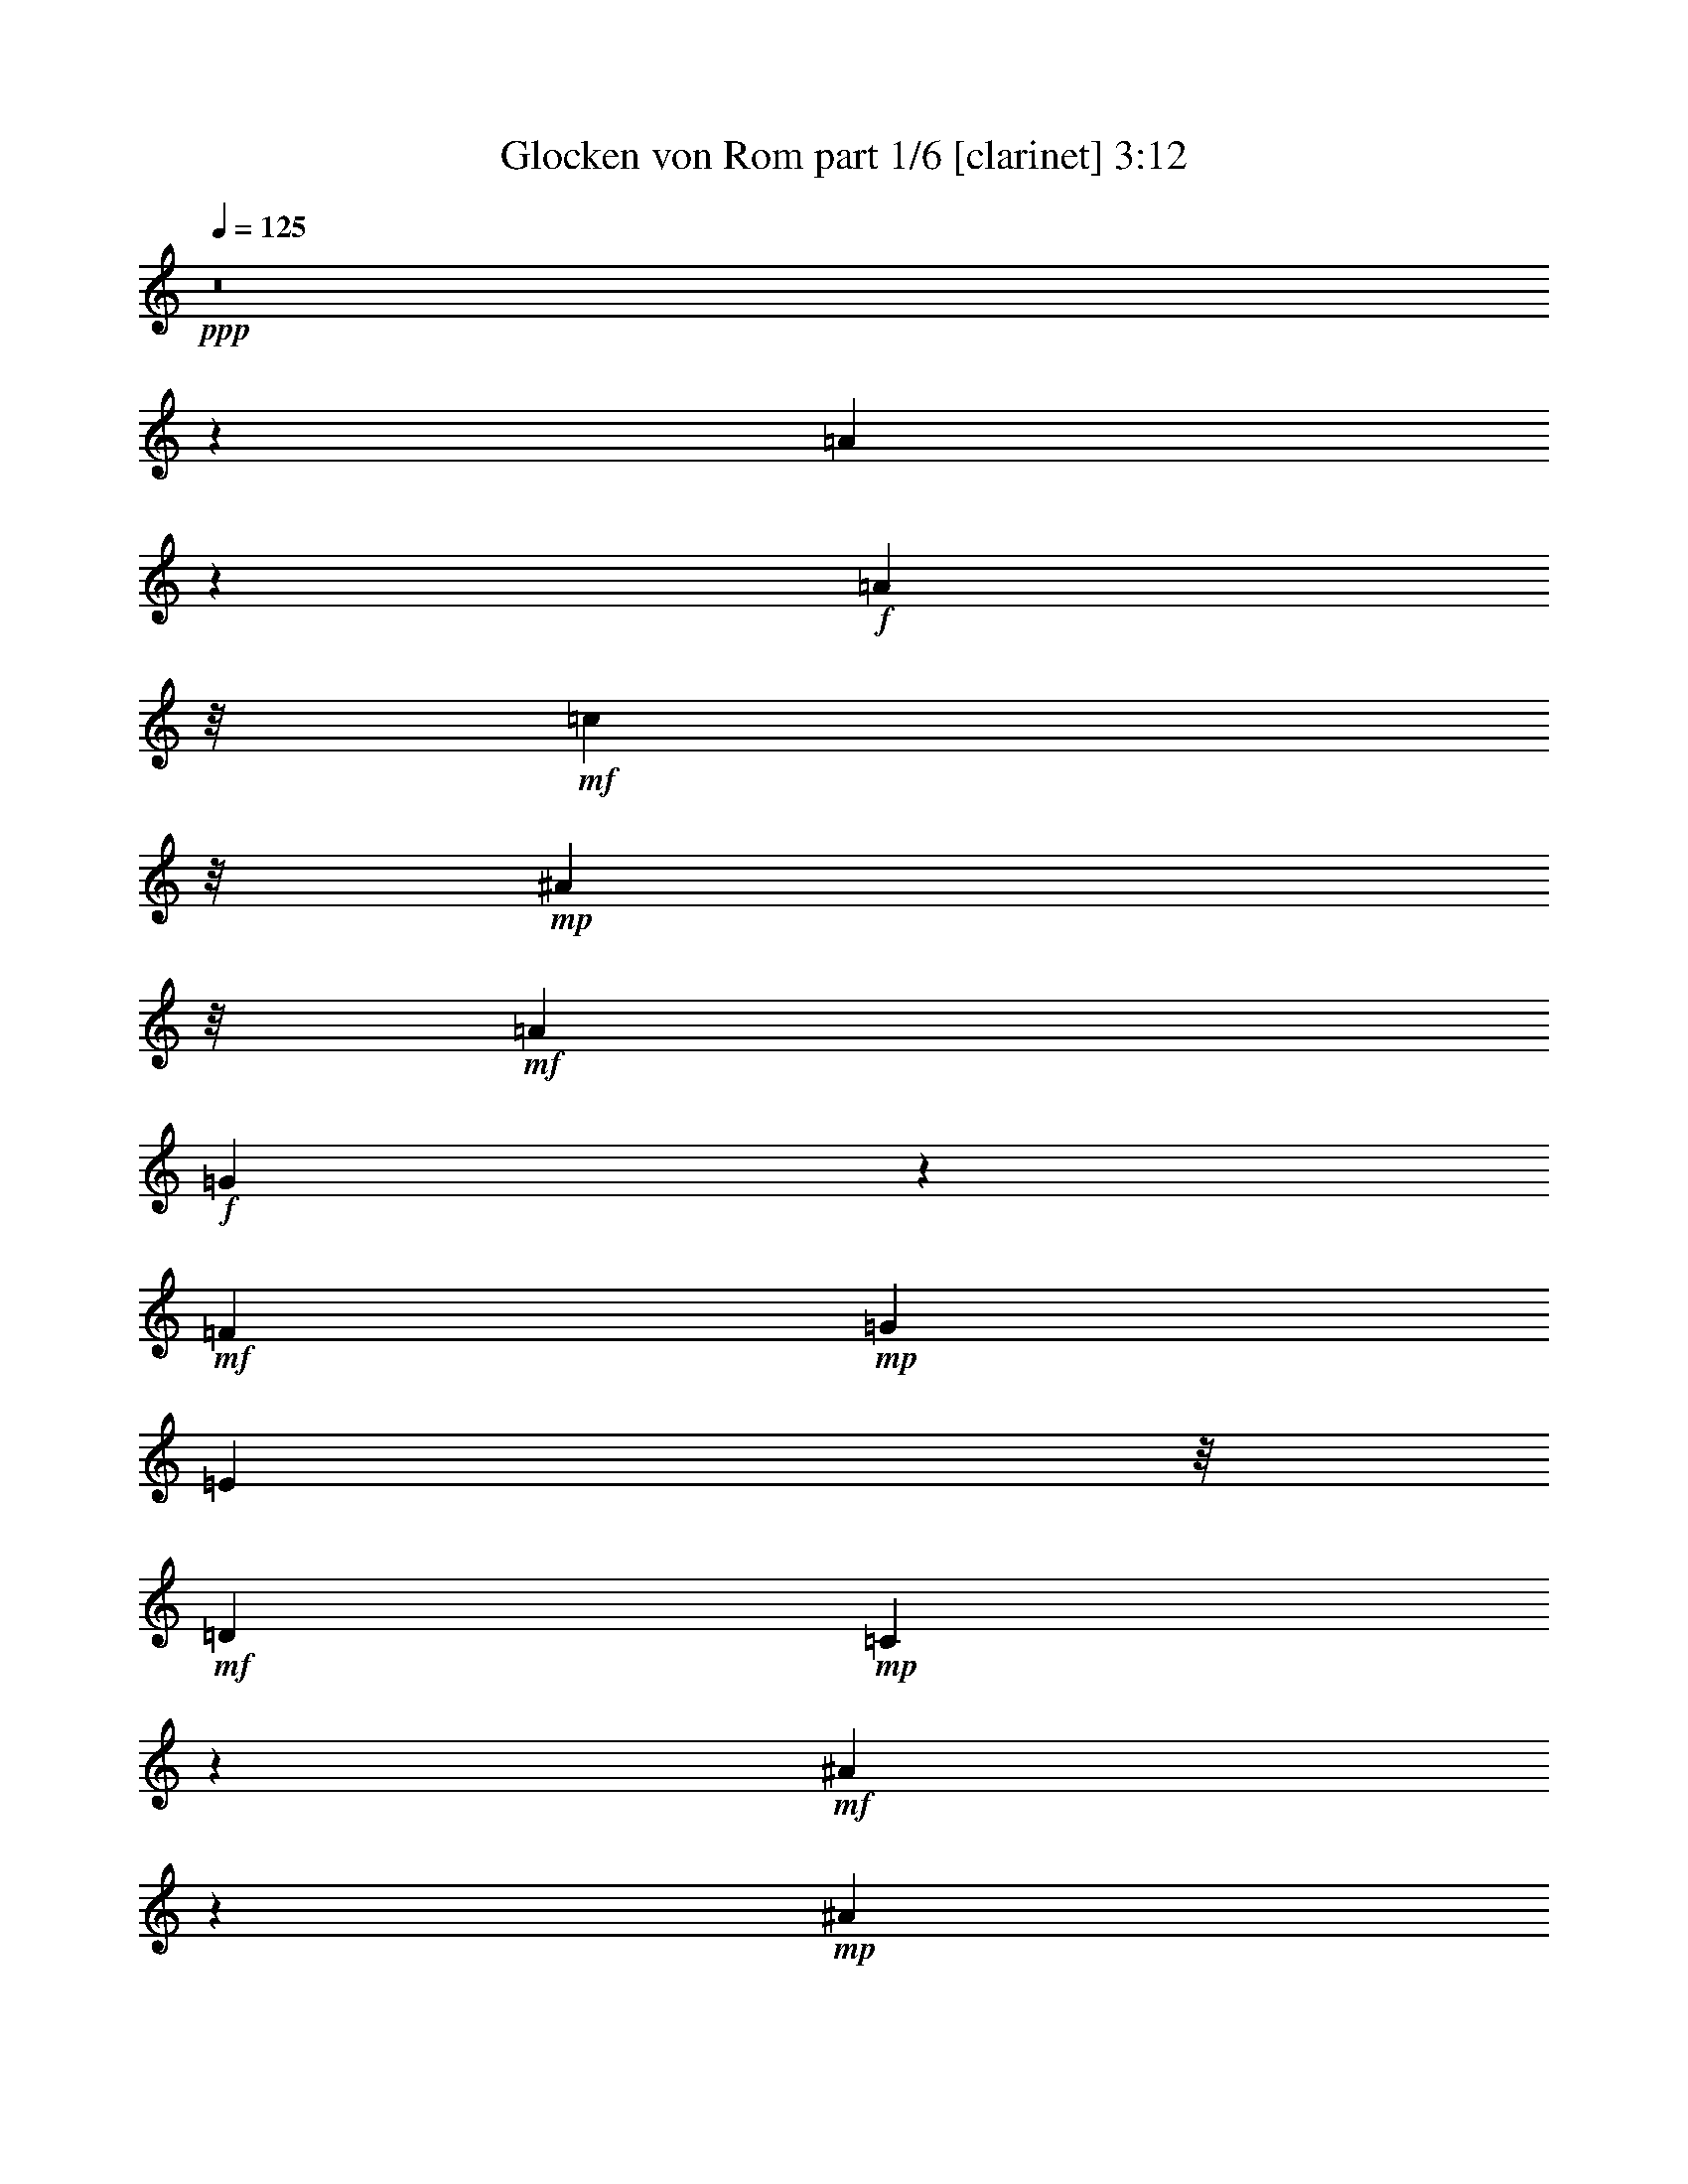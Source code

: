 % Produced with Bruzo's Transcoding Environment
% Transcribed by  Himbeertoni

X:1
T:  Glocken von Rom part 1/6 [clarinet] 3:12
Z: Transcribed with BruTE 64
L: 1/4
Q: 125
K: C
Z: Transcribed with BruTE 64
L: 1/4
Q: 125
K: C
+ppp+
z8
z151015/23904
[=A20795/23904]
z395/1328
+f+
[=A8057/7968]
z/8
+mf+
[=c10649/11952]
z/8
+mp+
[^A25055/23904]
z/8
+mf+
[=A8597/7968]
+f+
[=G7855/7968]
z361/2656
+mf+
[=F8915/7968]
+mp+
[=G65461/23904]
[=E3427/7968]
z/8
+mf+
[=D13441/11952]
+mp+
[=C1633/996]
z5165/1328
+mf+
[^A91/166]
z5909/23904
+mp+
[^A3055/23904]
z3103/23904
+mf+
[^A29755/23904]
+f+
[=c7873/7968]
z/8
+mf+
[=d16729/23904]
z855/2656
+mp+
[=d805/2656]
z479/1992
+f+
[=d12503/7968]
z/8
[=e12631/11952]
z/8
[=f61301/23904-]
[=c/8-=f/8]
+ppp+
[=c12395/23904]
+mf+
[^A26401/23904]
[=A13549/11952]
z2943/664
[=A1169/1328]
z313/1328
+mp+
[=A12281/11952]
+mf+
[=c28043/23904]
+mp+
[^A6379/5976]
[=A25055/23904]
z/8
[=G4333/3984]
+p+
[=F1459/1328]
+mf+
[=G21437/7968-]
+mp+
[=E/8-=G/8]
+ppp+
[=E1339/2656]
+mf+
[=D4061/3984-]
[=C/8-=D/8]
+ppp+
[=C3955/1992]
z83335/23904
+mf+
[^A6305/23904]
z2413/7968
+mp+
[^A2069/7968]
z623/1992
+mf+
[^A6755/5976]
[=c22115/23904]
z/8
+mp+
[=d18089/23904]
z1023/2656
[=d803/2656]
z41/166
+mf+
[=d12365/7968]
z/8
[=e12085/11952]
z/8
+f+
[=f32047/11952]
+mf+
[=c6979/11952]
+mp+
[^A25309/23904]
+mf+
[=A7043/5976]
z5375/11952
[=C89/144]
[=c5273/11952-]
+mp+
[^A/8-=c/8]
+ppp+
[^A3293/7968]
z/8
+mf+
[=A2155/1992]
[=G26795/23904]
z59657/11952
[=C5209/11952]
z/8
+mp+
[^A5411/11952-]
[=A/8-^A/8]
+ppp+
[=A3047/5976]
+mf+
[=G1459/1494]
z/8
[=F4703/2988]
[=G14843/23904]
+mp+
[=A32897/23904]
z20363/7968
[=C4561/7968]
+f+
[=c5135/11952-]
+mp+
[^A/8-=c/8]
+ppp+
[^A12257/23904]
+mf+
[=A6379/5976]
+mp+
[=G28079/23904]
z118099/23904
+mf+
[=C4423/7968]
+mp+
[^A11971/23904]
+p+
[=A13751/23904]
+mp+
[=G2941/2656]
+mf+
[=F34565/23904]
z8
z13207/23904
[=A18167/23904]
z3881/11952
[=A13441/11952]
+f+
[=c28457/23904]
+mf+
[^A11873/11952-]
[=A/8-^A/8]
+ppp+
[=A1399/1328]
+mf+
[=G17/16-]
[=F1127/7968-=G1127/7968]
+ppp+
[=F7873/7968]
+mf+
[=G10979/3984]
[=E14705/23904]
[=D25447/23904]
+mp+
[=C15425/7968]
z85267/23904
[^A13337/23904]
z/4
+p+
[^A/8]
z4375/23904
+mf+
[^A24101/23904]
z/8
+f+
[=c3925/3984]
z/8
+mf+
[=d379/498]
z3593/11952
+mp+
[=d1565/5976]
z7285/23904
+f+
[=d37853/23904]
z/8
+mf+
[=e2609/2656]
z/8
+f+
[=f15259/5976]
z/8
+mf+
[=c14981/23904]
+mp+
[^A6379/5976]
+mf+
[=A7117/2988]
z37337/11952
[=A937/2988]
z2921/11952
+p+
[=A3055/11952]
z6343/23904
+mf+
[=A3093/2656]
[=c23963/23904]
z/8
+mp+
[^A4469/3984]
[=A4469/7968]
+mf+
[=G6715/3984]
[=F2715/2656-]
[=F/8=G/8-]
+ppp+
[=G7115/2656]
+mp+
[=E4063/7968-]
+mf+
[=D/8-=E/8]
+ppp+
[=D8279/7968]
+mf+
[=C167/83]
z27953/7968
[^A6907/7968]
z479/1992
[^A12689/11952]
[=c2655/2656]
z/8
[=d16691/23904]
z4481/11952
+mp+
[=d467/1494]
z5797/23904
+f+
[=d4137/2656]
z/8
+mp+
[=e9/8-]
+mf+
[=e1765/11952=f1765/11952-]
+ppp+
[=f15601/5976]
+mf+
[=c13751/23904]
[^A5477/5976]
z/8
[=A31669/23904]
z8827/23904
+mp+
[=C1771/3984]
z/8
+f+
[=c4423/7968]
+mp+
[^A1693/2988]
+mf+
[=A11195/11952]
z/8
[=G4117/2988]
z28345/5976
[=C575/1328]
z/8
+mp+
[^A1123/1992]
+p+
[=A741/1328]
+mf+
[=G26951/23904]
+f+
[=A63343/7968-]
+ppp+
[=A/8]
z20879/11952
+mp+
[=G/8-]
+mf+
[=B,1531/11952-=G1531/11952]
+ppp+
[=B,/8]
z1639/11952
+mf+
[=G/8-]
[=B,2843/11952=G2843/11952]
z89/288
+f+
[=B,7919/7968=G7919/7968]
z/8
+mp+
[=A,7555/7968-^F7555/7968]
+ppp+
[=A,/8]
+mf+
[=G,13/16=E13/16-]
+ppp+
[=E4457/23904]
z205/1494
+mf+
[=E2095/11952=c2095/11952-]
+ppp+
[=c/8]
z233/1328
+mp+
[=E/8-]
+mf+
[=E265/1328=c265/1328]
z869/2656
+ff+
[=E23275/23904=c23275/23904]
+mf+
[=D/8-]
[=D1173/2656=B1173/2656]
z/8
[=C24083/23904=A24083/23904-]
+ppp+
[=A/8]
z1705/3984
+mp+
[=C/8-]
+mf+
[=C517/1992=A517/1992]
z2083/7968
+mp+
[=C1901/7968=A1901/7968]
z2545/7968
+f+
[=C3427/7968=A3427/7968-]
+ppp+
[=A/8]
+f+
[=D187/498=B187/498-]
+ppp+
[=B773/3984]
+f+
[=E15/16=c15/16-]
+mf+
[=c367/1992=D367/1992-]
[=D38695/23904-=B38695/23904]
+ppp+
[=D9035/23904]
z7/2
+mf+
[=B,/8=G/8-]
+ppp+
[=G/8]
z1553/7968
+mp+
[=B,/8-]
+f+
[=B,1435/7968=G1435/7968]
z3103/7968
+mf+
[=B,5563/5976-=G5563/5976]
+mp+
[=B,3/16^F3/16-]
+mf+
[=A,2443/2656-^F2443/2656]
+ppp+
[=A,/8]
+mf+
[=G,3835/3984=E3835/3984]
z/8
[=E2059/11952=c2059/11952-]
+ppp+
[=c/8]
z779/2988
+mf+
[=E2113/11952=c2113/11952-]
+ppp+
[=c/8]
z1531/5976
+mf+
[=E1951/1992=c1951/1992-]
+ppp+
[=c/8]
+mf+
[=D2655/2656=B2655/2656]
z/8
[=C5593/7968-=A5593/7968]
+ppp+
[=C749/5976]
z207/664
+mf+
[=C333/1328=A333/1328]
z2425/7968
[=C1559/7968=A1559/7968]
z485/1328
[=C10477/23904=A10477/23904-]
[=B,/8-=G/8-=A/8]
+ppp+
[=B,4669/11952=G4669/11952]
z/8
+mf+
[=A,1^F1-]
+f+
[^F497/2656=B,497/2656-=G497/2656-]
+ppp+
[=B,15/8=G15/8-]
[=G361/1992]
z26425/7968
+f+
[=C1961/7968^G1961/7968-]
+ppp+
[^G/8]
z1397/7968
+mf+
[=C/8-]
+mp+
[=C1591/7968^G1591/7968]
z941/3984
+mf+
[=C/8-]
[=C25585/23904^G25585/23904]
[^A,21059/23904-=G21059/23904]
[^A,2803/11952=F2803/11952-]
[^G,13/16=F13/16-]
+ppp+
[=F3725/23904]
+mf+
[^c/8-]
[=F4115/23904^c4115/23904]
z745/2988
[^c/8-]
[=F4355/23904-^c4355/23904]
+ppp+
[=F3131/23904]
z707/2988
+mf+
[=F704/747-^c704/747]
+ff+
[=F3/16=c3/16-]
+mf+
[^D22745/23904=c22745/23904-]
[=c2143/11952^C2143/11952-]
[^C1833/2656^A1833/2656-]
+ppp+
[^A/8]
z/4
+mf+
[^C/8^A/8-]
+ppp+
[^A/8]
z1259/3984
+mf+
[^C733/3984^A733/3984]
z1001/2656
+f+
[^C851/1992^A851/1992-]
+ppp+
[^A/8]
+f+
[^D1771/3984=c1771/3984]
z/8
+mf+
[=F8053/7968^c8053/7968]
+f+
[=c/8-]
+mf+
[^D17/16=c17/16-]
+ppp+
[=c2453/3984]
z30341/7968
+mf+
[=C1531/7968^G1531/7968]
z385/1494
[^G/8-]
[=C2149/11952^G2149/11952]
z737/1992
[=C15/16^G15/16-]
+f+
[^G267/1328=G267/1328-]
+mf+
[^A,1233/1328=G1233/1328]
z/8
[^G,3239/3984=F3239/3984-]
+ppp+
[=F/8]
z3163/23904
+mf+
[=F5801/23904^c5801/23904]
z4745/23904
[^c/8-]
+mp+
[=F7207/23904^c7207/23904]
z719/3984
+mf+
[=F/8-]
+f+
[=F11465/11952^c11465/11952]
+ff+
[=c/8-]
+mf+
[^D7421/7968=c7421/7968-]
[=c4217/23904^C4217/23904-]
+mp+
[^C2749/3984^A2749/3984]
z1291/3984
+mf+
[^C475/1992^A475/1992-]
+ppp+
[^A/8]
z47/249
+mf+
[^C/8-]
+f+
[^C371/1992^A371/1992]
z937/3984
+mf+
[^C/8-]
[^C5/16^A5/16-]
+mp+
[^A1585/5976=C1585/5976-^G1585/5976-]
+ppp+
[=C5/16^G5/16-]
[^G4649/23904]
+mf+
[^A,20425/23904=G20425/23904]
z/8
[=C/8-]
+f+
[=C3/2=F3/2-]
+ppp+
[=F4571/23904]
+f+
[=F689/2656=c689/2656]
z8711/23904
[=F8-=c8-]
+ppp+
[=F13/4=c13/4-]
[=c12205/23904]
z37925/7968
+pp+
[=A5899/7968]
z2947/7968
+mp+
[=A8009/7968]
z3131/23904
+mf+
[=c22267/23904]
z361/2656
+mp+
[^A2609/2656]
z/8
+p+
[=A741/1328]
+mf+
[=G6533/3984]
+mp+
[=F1123/996]
+mf+
[=G43/16-]
+p+
[=E/8-=G/8]
+ppp+
[=E539/996]
+mp+
[=D533/498]
+mf+
[=C3247/1328]
z24503/7968
[^A6373/7968]
z26/83
[^A4289/3984-]
[^A/8=c/8-]
+ppp+
[=c7237/7968]
z/8
+mf+
[=d5593/7968]
z3857/11952
+mp+
[=d3613/11952]
z6043/23904
+f+
[=d41657/23904]
+mf+
[=e27227/23904]
+mp+
[=f64163/23904]
+f+
[=c3659/5976]
+mp+
[^A8551/7968]
+mf+
[=A5135/2656]
z21349/5976
+mp+
[=A1651/2988]
z645/2656
[=A351/2656]
z3137/23904
+mf+
[=A26813/23904]
[=c12631/11952]
z/8
+mp+
[^A22183/23904]
z/8
[=A2981/5976]
z/8
[=G6217/3984]
z/8
+mf+
[=F8191/7968-]
+mp+
[=F/8=G/8-]
+ppp+
[=G60829/23904-]
+mp+
[=E/8-=G/8]
+ppp+
[=E1771/3984-]
+mf+
[=D/8-=E/8]
+ppp+
[=D26549/23904]
+p+
[=C4009/1992]
z13963/3984
+mp+
[^A1609/1992]
z1297/3984
+mf+
[^A8777/7968]
+f+
[=c22597/23904]
z/8
+mf+
[=d1031/1494]
z3895/7968
[=d2081/7968]
z2047/7968
[=d11399/7968]
z3151/23904
[=e5905/5976]
z/8
+f+
[=f2144/747]
+mf+
[=c3455/5976]
[^A25033/23904]
[=A10247/3984]
z5221/1494
+mp+
[=C10763/23904]
z/8
+f+
[=c12925/23904]
+mp+
[^A1055/1992]
+f+
[=A25319/23904-]
+mf+
[=G/8-=A/8]
+ppp+
[=G13849/7968]
z17155/3984
+mf+
[=C4561/7968]
[^A4331/7968]
+mp+
[=A299/664]
z/8
[=G8099/7968-]
+mf+
[=F/8-=G/8]
+ppp+
[=F45707/7968]
z8
z8
z8
z15/16

X:2
T:  Glocken von Rom part 2/6 [pibgorn] 3:12
Z: Transcribed with BruTE 64
L: 1/4
Q: 125
K: C
Z: Transcribed with BruTE 64
L: 1/4
Q: 125
K: C
+ppp+
z735/166
+f+
[=F,297/664=A,297/664]
z158/249
+p+
[=F,709/3984=A,709/3984]
z757/1992
[=F,727/3984=A,727/3984]
z187/498
[=F,995/1992=A,995/1992]
z307/498
+pp+
[=F,781/3984=A,781/3984]
z721/1992
[=F,275/1992=A,275/1992]
z3097/7968
+p+
[=F,3875/7968=A,3875/7968]
z5017/7968
[=F,1457/7968=A,1457/7968]
z2989/7968
+pp+
[=F,1493/7968=A,1493/7968]
z2953/7968
+p+
[=F,4517/7968=A,4517/7968]
z4375/7968
[=F,1601/7968=A,1601/7968]
z649/1992
+pp+
[=F,347/1992=A,347/1992]
z1529/3984
+p+
[=F,427/996-=A,427/996]
+ppp+
[=F,/8]
z140/249
+pp+
[=F,499/3984=A,499/3984]
z431/996
+p+
[=F,517/3984=A,517/3984]
z853/1992
[=F,1139/1992=A,1139/1992]
z4087/7968
+pp+
[=F,1391/7968=A,1391/7968]
z3055/7968
[=F,1427/7968=A,1427/7968]
z3019/7968
+mp+
[=F,4451/7968=A,4451/7968]
z4441/7968
+p+
[=F,1037/7968=A,1037/7968]
z3409/7968
[=F,1073/7968=A,1073/7968]
z3373/7968
+mp+
[=F,4097/7968=A,4097/7968]
z1523/2656
+p+
[=F,469/2656=A,469/2656]
z377/996
[=F,733/3984=A,733/3984]
z1001/2656
[=E,1655/2656=G,1655/2656]
z122/249
[=E,787/3984=G,787/3984]
z359/996
+pp+
[=E,139/996=G,139/996]
z3085/7968
+p+
[=E,4883/7968=G,4883/7968]
z4009/7968
+pp+
[=E,1469/7968=G,1469/7968]
z2977/7968
[=E,1505/7968=G,1505/7968]
z2941/7968
+p+
[=E,4529/7968=G,4529/7968]
z3367/7968
+pp+
[=G,/8-]
+ppp+
[=E,1115/7968=G,1115/7968]
z1541/3984
+pp+
[=E,175/996=G,175/996]
z1523/3984
+p+
[=E,967/3984=G,967/3984]
z157/498
+pp+
[=F,46/249=A,46/249]
z1487/3984
+p+
[=G,1373/1992-^A,1373/1992]
+ppp+
[=G,/8]
z601/1992
+pp+
[=F,1391/1992^A,1391/1992]
z3079/7968
[=F,1403/7968^A,1403/7968]
z3043/7968
+ppp+
[=F,1439/7968^A,1439/7968]
z3007/7968
+pp+
[=F,3965/7968-^A,3965/7968]
+ppp+
[=F,/8]
z3931/7968
+pp+
[=F,1547/7968^A,1547/7968]
z2899/7968
+ppp+
[=F,1583/7968^A,1583/7968]
z529/1992
+pp+
[^A,/8-]
[=F,607/996^A,607/996]
z1769/3984
[=F,721/3984^A,721/3984]
z751/1992
[=F,739/3984^A,739/3984]
z371/996
[=F,2749/3984^A,2749/3984-]
+ppp+
[^A,/8]
z1199/3984
+p+
[=E,883/996=G,883/996-]
+ppp+
[=G,1579/7968]
[=F,3899/7968=A,3899/7968]
z4993/7968
+pp+
[=F,1481/7968=A,1481/7968]
z1471/3984
+ppp+
[=F,1019/3984=A,1019/3984]
z2431/7968
+pp+
[=F,2549/7968-=A,2549/7968]
+ppp+
[=F,/8]
z5075/7968
+p+
[=F,1399/7968=A,1399/7968]
z1535/3984
+pp+
[=F,353/1992=A,353/1992]
z1517/3984
[=F,215/498-=A,215/498]
+ppp+
[=F,/8]
z557/996
+pp+
[=F,95/498=A,95/498]
z2903/7968
[=F,1579/7968=A,1579/7968]
z1445/3984
+p+
[=E,547/3984=G,547/3984]
z3103/7968
+pp+
[=F,1379/7968=A,1379/7968]
z3067/7968
[=G,7391/7968^A,7391/7968]
z1501/7968
+p+
[=F,3977/7968-=A,3977/7968]
+ppp+
[=F,/8]
z3919/7968
+p+
[=F,1061/7968=A,1061/7968]
z3385/7968
+pp+
[=F,1097/7968=A,1097/7968]
z775/1992
[=F,121/249=A,121/249]
z1255/1992
+ppp+
[=F,727/3984=A,727/3984]
z187/498
+pp+
[=F,745/3984=A,745/3984]
z739/1992
+p+
[=F,251/498=A,251/498]
z1219/1992
[=F,275/1992=A,275/1992]
z3097/7968
+pp+
[=F,1385/7968=A,1385/7968]
z3061/7968
+p+
[=F,4907/7968=A,4907/7968]
z/2
+mp+
[=F,/8=A,/8]
z3451/7968
+p+
[=F,1529/7968=A,1529/7968]
z2917/7968
[=E,5549/7968=G,5549/7968]
z1547/3984
[=E,347/1992=G,347/1992]
z1529/3984
+pp+
[=E,89/498=G,89/498]
z1511/3984
+p+
[=E,2473/3984=G,2473/3984]
z1973/3984
[=E,383/1992=G,383/1992]
z1457/3984
+pp+
[=E,535/3984=G,535/3984]
z211/498
+mp+
[=E,287/498=G,287/498]
z4051/7968
+p+
[=E,1427/7968=G,1427/7968]
z3/8
+pp+
[=E,/8=G,/8]
z3481/7968
+mp+
[=E,1499/7968=G,1499/7968]
z2947/7968
+p+
[=F,1535/7968=A,1535/7968]
z2911/7968
[=G,6551/7968^A,6551/7968]
z523/1992
[=F,1693/3984-^A,1693/3984]
+ppp+
[=F,/8]
z9/16
+pp+
[=F,/8-^A,/8]
+ppp+
[=F,/8]
z1241/3984
+pp+
[=F,751/3984^A,751/3984]
z92/249
[=F,1007/1992^A,1007/1992]
z152/249
[=F,805/3984^A,805/3984]
z2587/7968
[=F,1397/7968^A,1397/7968]
z3049/7968
+p+
[=F,2927/7968-^A,2927/7968]
+ppp+
[=F,/8]
z4969/7968
+p+
[=F,1505/7968^A,1505/7968]
z2941/7968
+pp+
[=F,1541/7968^A,1541/7968]
z35/96
[=F,73/96^A,73/96]
z323/996
+p+
[=E,1595/1992=G,1595/1992-]
+ppp+
[=G,/8]
z379/1992
+pp+
[=F,1981/3984=A,1981/3984]
z2465/3984
+p+
[=F,193/996=A,193/996]
z1451/3984
+pp+
[=F,395/1992=A,395/1992]
z1433/3984
+mp+
[=F,1151/1992=A,1151/1992]
z4039/7968
+p+
[=F,1439/7968=A,1439/7968]
z3/8
[=F,/8=A,/8]
z3469/7968
[=F,4001/7968=A,4001/7968-]
+ppp+
[=A,/8]
z3895/7968
+p+
[=F,1583/7968=A,1583/7968]
z5/16
+pp+
[=F,/8=A,/8-]
+ppp+
[=A,/8]
z1289/3984
+p+
[=A,119/498=C119/498]
z2519/7968
+pp+
[=G,1963/7968^A,1963/7968]
z2483/7968
+p+
[=F,6979/7968=A,6979/7968]
z121/498
+pp+
[=E,1273/3984=G,1273/3984-]
+ppp+
[=G,/8]
z5101/7968
+p+
[=E,1871/7968=G,1871/7968]
z2575/7968
+pp+
[=E,1409/7968=G,1409/7968]
z3037/7968
+p+
[=E,2939/7968=G,2939/7968]
z5953/7968
+pp+
[=E,1019/7968=G,1019/7968]
z3427/7968
+ppp+
[=E,1553/7968=G,1553/7968]
z2893/7968
+pp+
[=E,2585/7968=G,2585/7968]
z3/4
+ppp+
[=E,/8-=G,/8]
[=E,/8]
z317/996
+pp+
[=E,181/996=G,181/996]
z3/8
[=G,/8^A,/8-]
+ppp+
[^A,/8]
z77/249
+p+
[=F,95/498=A,95/498]
z1463/3984
[=E,3019/3984-=G,3019/3984]
+ppp+
[=E,/8]
z1609/7968
+p+
[=F,2375/7968=A,2375/7968]
z3247/3984
[=F,737/3984=A,737/3984]
z743/1992
+pp+
[=F,755/3984=A,755/3984]
z367/996
+p+
[=F,95/249=A,95/249]
z5875/7968
+pp+
[=F,1097/7968=A,1097/7968]
z775/1992
[=F,691/3984=A,691/3984]
z383/996
+p+
[=F,479/1992-=A,479/1992]
+ppp+
[=F,/8]
z1495/1992
+pp+
[=F,745/3984=A,745/3984]
z739/1992
[=F,763/3984=A,763/3984]
z365/996
+p+
[=A,781/3984=C781/3984]
z721/1992
+mp+
[=A,275/1992=C275/1992]
z3097/7968
[=A,6863/7968=C6863/7968]
z171/664
[=E,161/664=G,161/664]
z6937/7968
+p+
[=E,1529/7968=G,1529/7968]
z2917/7968
+pp+
[=E,1067/7968=G,1067/7968]
z3379/7968
+p+
[=E,1601/7968=G,1601/7968]
z3521/3984
+pp+
[=E,89/498=G,89/498]
z1511/3984
+p+
[=E,365/1992=G,365/1992]
z1493/3984
[=E,997/3984=G,997/3984]
z3449/3984
[=E,535/3984=G,535/3984]
z1303/3984
+ppp+
[=E,/8-]
+pp+
[=E,689/3984=G,689/3984]
z5/16
+mp+
[=G,/8^A,/8-]
+ppp+
[^A,/8]
z2557/7968
+mp+
[=F,1427/7968=A,1427/7968]
z507/1328
+p+
[=E,1153/1328=G,1153/1328]
z1951/7968
+pp+
[=F,2033/7968=A,2033/7968]
z6089/7968
+p+
[=F,1879/7968=A,1879/7968]
z193/498
+pp+
[=F,697/3984=A,697/3984]
z763/1992
+p+
[=F,241/996=A,241/996]
z1741/1992
[=F,751/3984=A,751/3984]
z92/249
+pp+
[=F,769/3984=A,769/3984]
z727/1992
[=F,787/3984=A,787/3984]
z7069/7968
+p+
[=F,1397/7968=A,1397/7968]
z3/8
+pp+
[=F,/8=A,/8]
z3511/7968
+p+
[=F,1469/7968=A,1469/7968]
z7423/7968
+pp+
[=F,1043/7968=A,1043/7968]
z41/96
+p+
[=F,19/96=A,19/96]
z241/664
+pp+
[=F,265/1328=A,265/1328]
z7/8
[=F,/8=A,/8-]
+ppp+
[=A,/8]
z157/498
[=F,46/249=A,46/249]
z1487/3984
+pp+
[=F,377/1992=A,377/1992]
z7361/7968
+p+
[=F,1105/7968=A,1105/7968]
z773/1992
+pp+
[=F,695/3984=A,695/3984]
z3079/7968
[=F,1403/7968=A,1403/7968]
z3733/3984
+p+
[=F,749/3984=A,749/3984]
z737/1992
+ppp+
[=F,767/3984=A,767/3984]
z2935/7968
+p+
[=F,2045/7968=A,2045/7968]
z6575/7968
+pp+
[=F,1891/7968=A,1891/7968]
z2555/7968
[=F,1927/7968=A,1927/7968]
z1271/3984
+p+
[=E,485/1992=G,485/1992]
z2325/2656
+pp+
[=E,497/2656=G,497/2656]
z2909/7968
[=E,1075/7968=G,1075/7968]
z1697/3984
[=E,793/3984=G,793/3984]
z3517/3984
[=E,179/996=G,179/996]
z1507/3984
[=E,367/1992=G,367/1992]
z3001/7968
[=E,1481/7968=G,1481/7968]
z7411/7968
[=E,1055/7968=G,1055/7968]
z3391/7968
[=E,1091/7968=G,1091/7968]
z1553/3984
+p+
[=E,43/249=G,43/249]
z1535/3984
+pp+
[=F,353/1992=A,353/1992]
z1517/3984
[=G,2965/3984^A,2965/3984]
z1481/3984
[=F,1009/3984^A,1009/3984]
z6851/7968
[=F,1615/7968^A,1615/7968]
z5/16
[=F,/8-^A,/8]
+ppp+
[=F,/8]
z5/16
+pp+
[=F,/8-^A,/8]
+ppp+
[=F,/8]
z1167/1328
+pp+
[=F,61/332^A,61/332]
z367/996
+ppp+
[=F,773/3984^A,773/3984]
z2923/7968
+p+
[=F,1559/7968^A,1559/7968]
z7061/7968
+pp+
[=F,1405/7968^A,1405/7968]
z3041/7968
[=F,1441/7968^A,1441/7968]
z757/1992
+p+
[=F,727/3984^A,727/3984]
z3719/3984
[=E,2755/3984=G,2755/3984-]
+ppp+
[=G,/8]
z1193/3984
+pp+
[=F,799/3984-=A,799/3984]
+ppp+
[=F,/8]
z6049/7968
+pp+
[=F,1421/7968=A,1421/7968]
z3025/7968
[=F,1457/7968=A,1457/7968]
z2989/7968
+p+
[=F,1493/7968=A,1493/7968]
z7399/7968
[=F,1067/7968=A,1067/7968]
z3107/7968
+pp+
[=F,1375/7968=A,1375/7968]
z1547/3984
+p+
[=F,347/1992=A,347/1992]
z7481/7968
[=F,1483/7968=A,1483/7968]
z2963/7968
[=F,1519/7968=A,1519/7968]
z2927/7968
+mp+
[=E,1057/7968=G,1057/7968]
z3389/7968
+pp+
[=F,1093/7968=A,1093/7968]
z211/498
[=G,3043/3984^A,3043/3984]
z2557/7968
+p+
[=F,1925/7968=A,1925/7968]
z6967/7968
[=F,1001/7968=A,1001/7968]
z3445/7968
[=F,1037/7968=A,1037/7968]
z3409/7968
[=F,1571/7968=A,1571/7968]
z7049/7968
[=F,1417/7968=A,1417/7968]
z3029/7968
+pp+
[=F,1453/7968=A,1453/7968]
z3/8
+p+
[=F,/8-=A,/8]
+ppp+
[=F,/8]
z433/498
+p+
[=F,65/498=A,65/498]
z1703/3984
+pp+
[=F,269/1992=A,269/1992]
z1685/3984
+mp+
[=F,139/996=A,139/996]
z7531/7968
+p+
[=F,1433/7968=A,1433/7968]
z3013/7968
[=F,1469/7968=A,1469/7968]
z125/332
[=E,165/664=G,165/664]
z72/83
[=E,259/1328=G,259/1328]
z2869/7968
[=E,1115/7968=G,1115/7968]
z1035/2656
+mp+
[=E,625/2656=G,625/2656]
z3497/3984
+p+
[=E,46/249=G,46/249]
z1487/3984
+pp+
[=E,377/1992=G,377/1992]
z1469/3984
+p+
[=E,193/996=G,193/996]
z1837/1992
+pp+
[=E,559/3984=G,559/3984]
z3079/7968
[=E,1403/7968=G,1403/7968]
z3043/7968
+p+
[=E,1439/7968=G,1439/7968]
z3007/7968
+pp+
[=F,1475/7968=A,1475/7968]
z2971/7968
[=G,5495/7968^A,5495/7968-]
+ppp+
[^A,/8]
z2401/7968
+pp+
[=F,1583/7968-^A,1583/7968]
+ppp+
[=F,/8]
z3/4
+pp+
[=F,/8-^A,/8]
+ppp+
[=F,/8]
z1271/3984
[=F,721/3984^A,721/3984]
z3/8
+pp+
[=F,/8-^A,/8]
+ppp+
[=F,/8]
z6893/7968
+pp+
[=F,1573/7968^A,1573/7968]
z2873/7968
[=F,1111/7968^A,1111/7968]
z3/8
[=F,/8-^A,/8]
+ppp+
[=F,/8]
z3499/3984
+p+
[=F,367/1992^A,367/1992]
z1489/3984
+pp+
[=F,47/249^A,47/249]
z1471/3984
[=F,1019/3984-^A,1019/3984]
+ppp+
[=F,/8]
z5881/7968
+p+
[=E,3/4=G,3/4-]
+ppp+
[=G,1091/7968]
z1553/7968
+pp+
[=F,1933/7968-=A,1933/7968]
+ppp+
[=F,/8]
z5963/7968
+pp+
[=F,1507/7968=A,1507/7968]
z2939/7968
[=F,1543/7968=A,1543/7968]
z2903/7968
+p+
[=F,1579/7968=A,1579/7968]
z883/996
[=F,701/3984=A,701/3984]
z3067/7968
+pp+
[=F,1415/7968=A,1415/7968]
z3031/7968
+mp+
[=F,1451/7968=A,1451/7968]
z7441/7968
+p+
[=F,1025/7968=A,1025/7968]
z1699/3984
[=F,271/1992=A,271/1992]
z1681/3984
+pp+
[=A,809/3984=C809/3984]
z1301/3984
[=G,235/996^A,235/996]
z1283/3984
+p+
[=F,1475/1992=A,1475/1992-]
+ppp+
[=A,/8]
z499/1992
+pp+
[=E,1243/3984=G,1243/3984]
z6383/7968
[=E,1585/7968=G,1585/7968]
z721/1992
[=E,799/3984=G,799/3984]
z5/16
+p+
[=E,/8-=G,/8]
+ppp+
[=E,/8]
z7009/7968
+pp+
[=E,1457/7968=G,1457/7968]
z2989/7968
[=E,1493/7968=G,1493/7968]
z2953/7968
[=E,1529/7968=G,1529/7968]
z7363/7968
[=E,1601/7968=G,1601/7968]
z649/1992
+ppp+
[=E,943/3984=G,943/3984]
z80/249
+p+
[=G,961/3984^A,961/3984]
z631/1992
[=F,365/1992=A,365/1992]
z1493/3984
+mp+
[=E,3487/3984=G,3487/3984]
z647/2656
+ppp+
[^F,681/2656=A,681/2656]
z13/16
+p+
[^F,/8=A,/8-]
+ppp+
[=A,/8]
z2557/7968
+p+
[^F,1427/7968=A,1427/7968]
z3019/7968
[^F,1961/7968=A,1961/7968]
z6931/7968
+mp+
[^F,1535/7968=A,1535/7968]
z2911/7968
+pp+
[^F,1571/7968=A,1571/7968]
z2875/7968
+p+
[^F,2603/7968=A,2603/7968]
z755/996
[^F,715/3984=A,715/3984]
z377/996
+ppp+
[^F,733/3984=A,733/3984]
z1001/2656
+p+
[^F,659/2656=A,659/2656]
z1723/1992
[^F,787/3984=A,787/3984]
z359/996
+pp+
[^F,527/1992=A,527/1992]
z22/83
+ppp+
[=G,25033/23904=B,25033/23904]
[=G,2993/23904=B,2993/23904]
z4627/11952
[=G,1795/5976=B,1795/5976]
z6227/23904
[=G,17677/23904-=B,17677/23904]
[=G,/8]
z6011/23904
[^F,20881/23904-=A,20881/23904]
[^F,1483/5976]
[=E,1873/2988=G,1873/2988-]
[=G,/8]
z3163/11952
[=C/8-]
[=E,2813/11952=C2813/11952]
z6011/23904
[=E,5941/23904=C5941/23904]
z1901/5976
[=E,5569/5976=C5569/5976]
z275/1494
[=D,6497/7968=B,6497/7968-]
[=B,3001/23904]
z523/2988
[=A,9113/11952=C9113/11952-]
[=C/8]
z743/2988
[=A,755/5976=C755/5976-]
[=C/8]
z7261/23904
[=A,4691/23904=C4691/23904]
z2179/5976
[=A,4457/11952=C4457/11952]
z/8
+pp+
[=D,1195/5976=B,1195/5976-]
+ppp+
[=B,/8]
z2923/11952
+pp+
[=E,611/747=C611/747-]
+ppp+
[=C4745/23904]
[=D,/8-]
[=D,47545/23904=B,47545/23904-]
[=B,101/747]
[=B,/8-]
[=G,4777/7968-=B,4777/7968]
[=G,4847/23904]
z2933/11952
[^F,4883/5976-=A,4883/5976]
[^F,/8]
z1039/5976
[=D,13717/11952=G,13717/11952]
[=G,403/1328=B,403/1328]
z1435/5976
[=G,1553/5976=B,1553/5976]
z4207/23904
[=G,/8-]
[=G,16709/23904-=B,16709/23904]
[=G,/8]
z2909/11952
[^F,6995/7968-=A,6995/7968]
[^F,20/83]
[=E,16739/23904=G,16739/23904]
z2177/5976
+pp+
[=E,2369/11952=C2369/11952]
z7577/23904
+ppp+
[=E,4375/23904=C4375/23904]
z10261/23904
[=E,18125/23904=C18125/23904-]
[=C/8]
z4541/23904
[=D,22351/23904=B,22351/23904-]
[=B,1423/5976]
[=A,8359/11952-=C8359/11952]
[=A,/8]
z/4
[=A,/8=C/8-]
[=C/8]
z5/16
[=A,/8-=C/8]
[=A,/8]
z7501/23904
[=A,7439/23904=C7439/23904]
z373/1494
[=G,2245/11952=B,2245/11952]
z8779/23904
[^F,15125/23904-=A,15125/23904]
[^F,/8]
z1885/5976
[=G,11561/5976-=B,11561/5976]
[=G,/8]
z1967/7968
[^D,15463/7968=G,15463/7968-]
[=G,/8]
z351/2656
[^G,25033/23904=C25033/23904]
[^G,1591/11952=C1591/11952]
z9065/23904
[^G,4381/23904=C4381/23904-]
[=C/8]
z3019/11952
[^G,8933/11952-=C8933/11952]
[^G,/8]
z2911/11952
[=G,21053/23904-^A,21053/23904]
[=G,20/83]
[=F,16667/23904^G,16667/23904]
z9125/23904
[^C,7309/23904=F,7309/23904]
z2911/11952
[^C,3065/11952=F,3065/11952]
z7415/23904
[^C,19477/23904-=F,19477/23904]
[^C,/8]
z4211/23904
[^D,6497/7968=C6497/7968-]
[=C1595/11952]
z203/1494
[^C,1291/1494^A,1291/1494]
z7249/23904
[^C,4703/23904^A,4703/23904]
z7819/23904
[^C,5627/23904^A,5627/23904]
z1945/5976
[^C,4457/11952^A,4457/11952]
z/8
[^D,3605/11952=C3605/11952]
z4163/23904
+pp+
[^C,/8-]
[^C,21235/23904=F,21235/23904]
z2347/11952
+ppp+
[^D,11099/11952=C11099/11952]
z997/3984
[^D,809/996-^G,809/996]
[^D,593/2988]
[^D,/8-]
[^D,8833/11952=C8833/11952]
z5125/11952
[^C,2267/2988^A,2267/2988-]
[^A,/8]
z3025/23904
[^G,23867/23904=C23867/23904]
z335/2656
+pp+
[^G,495/2656=C495/2656-]
+ppp+
[=C/8]
z1655/11952
[^G,/8-]
[^G,2827/11952=C2827/11952]
z6259/23904
[^G,16151/23904-=C16151/23904]
[^G,/8]
z7123/23904
[=G,19769/23904-^A,19769/23904]
[=G,4735/23904]
[=F,/8-]
[=F,16181/23904^G,16181/23904]
z5669/23904
+pp+
[^C,/8-]
+ppp+
[^C,3295/23904=F,3295/23904]
z4441/11952
[^C,1141/5976=F,1141/5976]
z9325/23904
[^C,20555/23904=F,20555/23904]
z2923/11952
[^D,7493/7968=C7493/7968-]
[=C4817/23904]
[^C,4787/5976^A,4787/5976]
z7459/23904
[^C,5987/23904^A,5987/23904]
z7351/23904
[^C,4601/23904^A,4601/23904]
z2909/11952
[^A,/8-]
[^C,145/747^A,145/747-]
[^A,/8]
z5779/23904
[^G,4679/23904=C4679/23904]
z7843/23904
[=G,16061/23904-^A,16061/23904]
[=G,/8]
z123/332
[=F,53731/11952]
[=C52295/11952]
[=F,13091/2988]
[=A,104749/23904]
z/8
[=C,8-=F,8-=A,8-]
[=C,7279/11952=F,7279/11952=A,7279/11952]
z/8
[=C,/8-=G,/8-]
[=C,8-=E,8-=G,8-]
[=C,12221/23904=E,12221/23904=G,12221/23904]
z843/2656
[=D,57653/7968=F,57653/7968-^A,57653/7968-]
[=F,67/498^A,67/498]
z761/1992
[=C,1883/1992-=E,1883/1992=G,1883/1992]
[=C,1291/7968-]
[=C,8-=F,8-=A,8-]
[=C,8-=F,8-=A,8-]
[=C,39467/23904-=F,39467/23904-=A,39467/23904-]
[=C,/8-=E,/8-=F,/8=G,/8-=A,/8]
[=C,8-=E,8-=G,8-]
[=C,5957/11952-=E,5957/11952=G,5957/11952]
[=C,/8-]
[=C,/8=F,/8-]
[=D,89321/11952=F,89321/11952^A,89321/11952]
z/8
[=C,/8-=G,/8-]
[=C,6631/7968-=E,6631/7968=G,6631/7968-]
[=C,3059/23904=G,3059/23904]
z/8
[=C,/8-=A,/8-]
[=C,8-=F,8-=A,8-]
[=C,6295/1328=F,6295/1328-=A,6295/1328]
[=F,/8]
z1907/7968
[=C,/8-=G,/8-]
[=C,8-=E,8-=G,8-]
[=C,3073/7968=E,3073/7968=G,3073/7968-]
[=G,/8]
z4651/11952
[=C,8-=F,8-=A,8-]
[=C,8-=F,8-=A,8-]
[=C,47639/11952=F,47639/11952=A,47639/11952]
z8
z43/16

X:3
T:  Glocken von Rom part 3/6 [horn] 3:12
Z: Transcribed with BruTE 64
L: 1/4
Q: 125
K: C
Z: Transcribed with BruTE 64
L: 1/4
Q: 125
K: C
+ppp+
z8
z9605/1494
[=A2453/2988]
z959/3984
+p+
[=A22597/23904]
z/8
+mp+
[=c853/747]
+p+
[^A275/249]
[=A27227/23904]
+mp+
[=G329/332]
z/8
+p+
[=F2269/1992]
+mp+
[=G65185/23904]
+pp+
[=E3455/5976]
+mp+
[=D14297/11952]
[=C31253/7968]
z1285/2988
+ppp+
[=F8551/7968-]
+p+
[=F50963/23904-^A50963/23904]
+mp+
[=F24917/23904-=c24917/23904]
+ppp+
[=F/8-]
+p+
[=F9373/2988-=d9373/2988]
+mp+
[=F/8=G/8-=e/8-]
+ppp+
[=G25135/23904-=e25135/23904]
[=G/8]
+p+
[=A66011/23904-=f66011/23904]
+mp+
[=A8915/23904=c8915/23904-]
+ppp+
[=c/8-=G/8-]
+p+
[=G/8-^A/8-=c/8]
+ppp+
[=G22627/23904^A22627/23904-]
+pp+
[=F4049/23904-^A4049/23904=A4049/23904-]
+ppp+
[=F21875/11952=A21875/11952-]
[=A1813/5976]
z8753/3984
+pp+
[=F8915/7968-]
[=F54041/23904-=A54041/23904]
+p+
[=F7735/7968-=c7735/7968]
+ppp+
[=F/8-]
+p+
[=F24493/23904-^A24493/23904]
+ppp+
[=F/8-]
+mp+
[=F22343/23904=A22343/23904-]
+ppp+
[=A/8]
+pp+
[=E329/332-=G329/332]
+p+
[=E3/16=F3/16-]
+pp+
[=D1997/1992=F1997/1992]
[=G/8-]
+ppp+
[=C7115/2656-=G7115/2656]
[=C13349/23904-=E13349/23904]
+p+
[=C/8=D/8-]
+ppp+
[=F,3835/3984-=D3835/3984]
+pp+
[=F,/8=C/8-]
+ppp+
[=E,46013/23904-=C46013/23904]
[=E,/8]
z17507/7968
[^A,1123/996-]
+pp+
[^A,26101/11952-^A26101/11952-]
+p+
[^A,/8-^A/8=c/8-]
+ppp+
[^A,12713/11952-=c12713/11952]
+pp+
[^A,73307/23904=d73307/23904-]
[=d4421/23904=G4421/23904-=e4421/23904-]
+ppp+
[=G25055/23904=e25055/23904-]
+pp+
[=A4229/23904-=e4229/23904]
+p+
[=A61507/23904-=f61507/23904-]
[=A/8-=c/8-=f/8]
+ppp+
[=A919/2988=c919/2988-]
[=c/8-=G/8-]
+p+
[=G/8-^A/8-=c/8]
+ppp+
[=G25421/23904^A25421/23904-]
[=F/8-^A/8]
+pp+
[=F8263/5976-=A8263/5976-]
+p+
[=C/8-=F/8=A/8]
+ppp+
[=C6025/11952]
+pp+
[=c1339/2656-]
[^A/8-=c/8]
+ppp+
[^A4289/7968]
+pp+
[=A26009/23904-]
+ppp+
[=C/8-=A/8]
+p+
[=C11807/1992=G11807/1992-]
+ppp+
[=G563/2988]
+p+
[=C1505/2988]
[^A2671/5976-]
[=A/8-^A/8]
+ppp+
[=A5755/11952-]
+pp+
[=G/8-=A/8]
+ppp+
[=G20885/23904-]
[=C4297/23904-=G4297/23904]
+pp+
[=C37535/23904-=F37535/23904]
[=C11737/23904=G11737/23904-]
+ppp+
[=F/8-=G/8]
+mp+
[=F43493/11952-=A43493/11952]
+ppp+
[=F/8-]
+pp+
[=C1553/11952-=F1553/11952]
+ppp+
[=C851/1992]
+mp+
[=c2269/3984]
+pp+
[^A3515/7968-]
+p+
[=A/8-^A/8]
+ppp+
[=A8011/7968-]
[=C/8-=A/8]
+pp+
[=C17857/2988=G17857/2988]
z/8
+p+
[=C4105/7968]
+pp+
[^A13201/23904]
[=A3745/5976]
+p+
[=G755/747-]
+pp+
[=C/8-=G/8]
[=C8-=F8-]
+ppp+
[=C2677/3984=F2677/3984-]
[=F3/16=A,3/16-]
+pp+
[=F,802/747-=A,802/747-]
+p+
[=F,4789/5976-=A,4789/5976-=A4789/5976]
+ppp+
[=F,1037/3984-=A,1037/3984-]
+p+
[=F,25585/23904-=A,25585/23904-=A25585/23904]
+mp+
[=F,28043/23904-=A,28043/23904-=c28043/23904]
+p+
[=F,703/664-=A,703/664-^A703/664]
[=F,8149/7968-=A,8149/7968=A8149/7968-]
[=F,121/747-=A121/747^A,121/747-]
[=F,5755/5976-^A,5755/5976-=G5755/5976]
[=F,4019/23904-^A,4019/23904=F4019/23904-]
+mp+
[=F,763/996=A,763/996=F763/996-]
+ppp+
[=F1855/7968]
+pp+
[=E,/8-=G,/8-]
+p+
[=E,32219/11952-=G,32219/11952-=G32219/11952]
[=E,3455/5976-=G,3455/5976-=E3455/5976]
+mp+
[=E,1643/1328-=G,1643/1328-=D1643/1328]
+p+
[=E,58033/23904-=G,58033/23904=C58033/23904-]
+ppp+
[=E,/8=C/8-]
[=C5263/3984]
z1255/3984
+p+
[^A,/8-=D/8-]
+ppp+
[^A,25595/23904-=D25595/23904-=F25595/23904-]
+p+
[^A,24361/11952-=D24361/11952-=F24361/11952-^A24361/11952]
+ppp+
[^A,/8-=D/8-=F/8-]
+mp+
[^A,24287/23904-=D24287/23904-=F24287/23904-=c24287/23904]
+ppp+
[^A,/8-=D/8-=F/8-]
+p+
[^A,7623/2656=D7623/2656=F7623/2656-=d7623/2656-]
+ppp+
[=F1447/5976-=d1447/5976]
+mf+
[=C/8-=F/8=G/8-=e/8-]
+pp+
[=C24445/23904=E24445/23904=G24445/23904-=e24445/23904-]
+ppp+
[=G25/144=e25/144]
+mp+
[=A/8-=f/8-]
+pp+
[=C63023/23904-=F63023/23904-=A63023/23904-=f63023/23904]
+p+
[=C8965/23904-=F8965/23904-=A8965/23904=c8965/23904-]
+ppp+
[=C1447/5976=F1447/5976-=c1447/5976^A,1447/5976-=G1447/5976-]
+p+
[^A,20515/23904=F20515/23904-=G20515/23904-^A20515/23904-]
+ppp+
[=F/8-=G/8^A/8-]
+pp+
[=A,/8-=F/8-^A/8]
[=A,19171/5976=F19171/5976=A19171/5976]
[=G1055/996^A1055/996]
[=F/8-]
+ppp+
[=C711/664-=F711/664-]
+pp+
[=C6475/2988-=F6475/2988-=A6475/2988]
+ppp+
[=C/8-=F/8-]
+p+
[=C4241/3984-=F4241/3984-=c4241/3984]
[=C1505/1328-=F1505/1328-^A1505/1328]
[=C6361/5976-=F6361/5976-=A6361/5976]
+pp+
[=C4925/5976-=F4925/5976=G4925/5976-]
+ppp+
[=C3395/11952-=G3395/11952]
+mp+
[=C5345/5976=F5345/5976-]
+ppp+
[=F2035/7968]
+p+
[=C19399/7968-=E19399/7968=G19399/7968-]
+ppp+
[=C641/2656-=G641/2656-]
[=C/8-=E/8-=G/8]
[=C4597/7968-=E4597/7968]
+p+
[=C22087/23904=D22087/23904-]
+ppp+
[=D527/2988]
+pp+
[=C25723/23904-]
+mp+
[=C8053/7968-=G8053/7968-]
[=C/8-=G/8=c/8-]
+ppp+
[=C10379/11952-=c10379/11952]
[=C/8]
+p+
[=e25331/23904-]
+ppp+
[^A,/8-=e/8]
+pp+
[^A,53/16-^A53/16-=d53/16-]
+p+
[^A,3833/7968-^A3833/7968=c3833/7968-=d3833/7968]
+ppp+
[^A,2995/5976-=c2995/5976]
[^A,/8-]
+p+
[^A,36623/11952=d36623/11952-]
+ppp+
[=d/8]
+pp+
[=G8987/7968=e8987/7968-]
[=A1535/11952-=e1535/11952]
[=A64495/23904-=f64495/23904]
+p+
[=A589/1992=c589/1992-]
+ppp+
[=c/8-]
[=G409/2988-=c409/2988]
+p+
[=G25421/23904^A25421/23904-]
+ppp+
[=F/8-^A/8]
+pp+
[=F23/16-=A23/16-]
+p+
[=C793/5976-=F793/5976=A793/5976]
+ppp+
[=C2639/5976]
+pp+
[=c397/664]
[^A2269/3984]
[=A14125/11952]
+p+
[=C47417/7968=G47417/7968-]
+ppp+
[=G1171/5976]
+pp+
[=C1505/2988]
+p+
[^A12925/23904]
[=A12257/23904-]
+pp+
[=G/8-=A/8]
+ppp+
[=G23953/23904]
+pp+
[^F34385/7968=A34385/7968=d34385/7968-]
[=d3/16-^f3/16-]
+ppp+
[=d33/16^f33/16-=a33/16-]
+pp+
[=d8743/3984-^f8743/3984-=a8743/3984-]
+mp+
[=G,/8-=B,/8-=D/8-=d/8^f/8=a/8]
+ppp+
[=G,5375/1328-=B,5375/1328=D5375/1328]
[=G,539/2988]
+p+
[=C/8-]
+mp+
[=G,25067/5976=C25067/5976=E25067/5976]
z283/1494
[=D,979/249-^F,979/249=A,979/249-]
+ppp+
[=D,/8-=A,/8]
[=D,385/2988]
z1189/5976
+mp+
[=B,3/16-=G,3/16-]
[=G,8-=B,8-=D8-]
+ppp+
[=G,4345/11952-=B,4345/11952=D4345/11952]
[=G,/8]
z188/747
+mp+
[=G,50029/11952=C50029/11952=E50029/11952]
z815/2656
[=D,31849/7968-^F,31849/7968-=A,31849/7968]
+ppp+
[=D,133/996^F,133/996]
z2065/7968
+mp+
[=G,15365/7968=B,15365/7968=D15365/7968]
z5705/23904
[^D,/8-^A,/8-]
+p+
[^D,43597/23904=G,43597/23904^A,43597/23904]
z849/2656
+mp+
[^G,6223/1494=C6223/1494^D6223/1494]
z/8
[^C/8-=F/8-]
[^G,98963/23904^C98963/23904=F98963/23904]
z5833/23904
[^D,979/249-=G,979/249^A,979/249-]
+ppp+
[^D,/8-^A,/8]
[^D,3269/23904]
z4567/23904
+mp+
[=C3/16-^G,3/16-]
+p+
[^G,8-=C8-^D8-]
+ppp+
[^G,3637/11952-=C3637/11952^D3637/11952-]
[^G,1531/7968^D1531/7968]
z5827/23904
+mp+
[^G,100247/23904^C100247/23904=F100247/23904]
z231/1328
[^D,/8-=G,/8-]
[^D,2665/664-=G,2665/664-^A,2665/664]
+ppp+
[^D,/8=G,/8]
z1567/11952
+p+
[=F,11763/2656=A,11763/2656-=C11763/2656-]
+ppp+
[=A,/8-=C/8-]
+pp+
[=A,35381/7968=C35381/7968-=F35381/7968-]
+ppp+
[=C/8-=F/8-]
+p+
[=C101471/23904=F101471/23904-=A101471/23904-]
+ppp+
[=F/8-=A/8-]
+pp+
[=F101705/23904=A101705/23904=c101705/23904]
z4735/3984
+p+
[=a995/996]
z529/2988
[=a20885/23904]
z/8
[=c'3175/2988]
z/8
+pp+
[^a2835/2656]
+p+
[=a1123/996]
[=g4061/3984-]
[=f/8-=g/8]
+ppp+
[=f1399/1328]
+p+
[=g43/16-]
+pp+
[=e199/1494-=g199/1494]
+ppp+
[=e12947/23904]
+p+
[=d703/664]
+pp+
[=c319/96]
z8777/3984
[^a1961/1992]
z2221/11952
[^a5681/5976-]
+p+
[^a/8=c'/8-]
+ppp+
[=c'25319/23904]
+mp+
[=d1589/498]
[=e29341/23904]
+p+
[=f67379/23904]
[=c'2269/3984]
+pp+
[^a4015/3984-]
+p+
[=a/8-^a/8]
+ppp+
[=a21335/7968]
z32987/11952
[=a53489/23904]
[=c'5905/5976]
z/8
[^a4241/3984]
[=a8597/7968]
[=g14125/11952-]
[=f/8-=g/8]
[=f22757/23904]
z/8
[=g64093/23904]
[=e1907/3984]
z/8
+pp+
[=d2715/2656-]
+ppp+
[=c/8-=d/8]
[=c25835/7968]
z2919/1328
+pp+
[^a16945/7968-]
+ppp+
[^a/8=c'/8-]
[=c'1055/996]
[=d3155/996]
[=e10033/7968]
+pp+
[=f8039/2988-]
+ppp+
[=f/8=c'/8-]
[=c'3925/7968]
[^a4061/3984-]
[=a/8-^a/8]
[=a50237/23904-]
+pp+
[=f/8-=a/8-]
[=c24463/23904=f24463/23904-=a24463/23904-]
+p+
[=e/8-=f/8=g/8-=a/8-]
+ppp+
[=e22175/23904-=g22175/23904-=a22175/23904]
[=e2035/11952=g2035/11952]
+pp+
[=f17/8-=a17/8-]
+p+
[=f4531/11952-=a4531/11952=c'4531/11952-]
+ppp+
[=f769/5976-=c'769/5976]
+pp+
[=f89/144-^a89/144]
+ppp+
[=f6037/5976-=a6037/5976]
+pp+
[=f/8=g/8-]
+ppp+
[=g17/8-]
+pp+
[=G/8-=g/8-]
+p+
[=C40537/23904-=G40537/23904-=g40537/23904]
+ppp+
[=C3646/747=G3646/747]
+pp+
[=A/8-=c/8-]
+ppp+
[=F10767/2656-=A10767/2656=c10767/2656-]
[=F6193/23904=c6193/23904]
+pp+
[=A102853/23904=c102853/23904=f102853/23904]
z/8
[=c/8-=f/8-]
[=c12683/2988=f12683/2988=a12683/2988]
z/8
[=A47287/7968-=c47287/7968=f47287/7968-]
+ppp+
[=A4633/23904=f4633/23904]
z8
z13/4

X:4
T:  Glocken von Rom part 4/6 [harp] 3:12
Z: Transcribed with BruTE 64
L: 1/4
Q: 125
K: C
Z: Transcribed with BruTE 64
L: 1/4
Q: 125
K: C
+ppp+
z8
z8
z8
z8
z8
z8
z8
z8
z8
z8
z150845/23904
+fff+
[=c/8-]
[=G,3037/23904=C3037/23904=c3037/23904]
z8
z16715/5976
+f+
[=C/8-=F/8-]
+fff+
[=C1679/11952=F1679/11952=f1679/11952]
z8
z5093/7968
[=G,1381/7968=C1381/7968=c1381/7968]
z89795/11952
[=c4327/11952]
z7/8
[=f/8]
z11833/11952
+f+
[=C3107/11952]
z19577/23904
+mf+
[=F5821/23904]
z22153/23904
+p+
[=c3245/23904]
z573/664
+mp+
[=f87/332]
z8
z173531/23904
[=G7243/23904]
z1963/7968
[=A2021/7968]
z961/2988
[^A533/2988]
z22757/23904
[^A4135/23904]
z8
z4807/664
+mf+
[=G263/1328]
z1861/5976
[=A3001/11952]
z2993/7968
[^A1987/7968]
z3259/3984
+f+
[=A725/3984]
z8
z9777/1328
+mp+
[=G133/664]
z2555/7968
[=A1927/7968]
z8855/23904
[^A6085/23904]
z19775/23904
[^A4129/23904]
z8
z8
z7367/1992
+fff+
[=c/8-]
+mf+
[=G,4091/23904-=C4091/23904-=c4091/23904]
+ppp+
[=G,4615/23904=C4615/23904]
z865/498
+ff+
[=C131/498=G131/498=g131/498]
z150929/23904
+mf+
[=A,/8-=D/8-]
+ff+
[=A,7435/23904=D7435/23904=d7435/23904]
z43469/23904
+fff+
[=D/8-=a/8-]
+f+
[=D4339/23904=A4339/23904=a4339/23904]
z5151/2656
[=G493/2656=d493/2656]
z50489/23904
+fff+
[=g3295/23904]
z7043/7968
+mf+
[=B1423/7968]
z2977/7968
[=B1505/7968]
z191/498
[=B481/1992]
z9527/11952
[=A793/2988]
z291/332
[=G165/664]
z72/83
[=e259/1328]
z7585/23904
[=e4367/23904]
z425/996
[=e1039/3984]
z6473/7968
[=d1993/7968]
z3461/3984
[=c635/1992]
z6467/7968
+mp+
[=c1501/7968]
z1279/3984
[=c713/3984]
z3043/7968
+mf+
[=c1937/7968]
z3557/11952
+mp+
[=d2419/11952]
z1097/2988
+mf+
[=e1541/5976]
z6883/7968
[=d1583/7968]
z2361/2656
+fff+
[=d3/16-=g3/16]
+ppp+
[=d793/2656]
z125/249
+mf+
[=d/8-]
+fff+
[=d/8=g/8-]
+ppp+
[=g247/996]
z1649/2656
+mf+
[=c/8-]
+fff+
[=c675/2656=a675/2656]
z5917/7968
+mf+
[=B/8-]
+fff+
[=B1553/7968=g1553/7968]
z10325/11952
+mp+
[=B1187/5976]
z8659/23904
+mf+
[=B3293/23904]
z883/1992
+p+
[=B973/3984]
z6923/7968
+mf+
[=A2041/7968]
z6851/7968
[=G1117/7968]
z665/747
+f+
[=e2059/11952]
z2305/5976
+mf+
[=e715/2988]
z1463/3984
+f+
[=e887/1992]
z15079/23904
+mf+
[=d7331/23904]
z9569/11952
[=c1565/5976]
z1225/1494
[=c269/1494]
z4655/11952
+mp+
[=c517/2988]
z1133/2988
+mf+
[=c3685/11952]
z2081/7968
[=B2401/7968]
z1193/3984
[=A773/1992]
z2741/3984
+f+
[=B497/1992]
z3431/3984
+fff+
[=d/8-]
+mp+
[^D9043/23904-=d9043/23904]
+ppp+
[^D4733/23904]
z161/498
+fff+
[=g/8-]
+mp+
[=G4493/23904-=g4493/23904]
+ppp+
[=G7201/23904]
z405/664
+fff+
[^D6527/23904-^d6527/23904]
+ppp+
[^D5785/23904]
z4493/7968
+fff+
[^G2479/7968^g2479/7968]
z3241/3984
+f+
[=c743/3984]
z1457/3984
+mf+
[=c535/3984]
z3491/7968
[=c1987/7968]
z9059/11952
[^A2893/11952]
z2473/2656
[^G515/2656]
z2449/2656
[=f539/2656]
z1849/5976
[=f1139/5976]
z193/498
[=f1195/3984]
z3205/3984
[^d257/996]
z6859/7968
[^c2603/7968]
z1601/1992
+mp+
[^c391/1992]
z2495/7968
[^c1489/7968]
z745/1992
+mf+
[^c125/498]
z3089/11952
+mp+
[^d2887/11952]
z245/747
+mf+
[=f1775/5976]
z6571/7968
[^d1895/7968]
z4877/5976
[^g/8-]
+fff+
[^d2945/11952^g2945/11952]
z17729/23904
[^d3/16^g3/16-]
+ppp+
[^g4681/23904]
z1357/1992
+mf+
[^c/8-]
+fff+
[^c/8^a/8-]
+ppp+
[^a523/3984]
z4511/5976
+f+
[=c/8-]
+fff+
[=c/8^g/8-]
+ppp+
[^g2183/11952]
z8363/11952
+mf+
[=c2095/11952]
z9217/23904
[=c4229/23904]
z3469/7968
+p+
[=c1511/7968]
z3679/3984
+mf+
[^A803/3984]
z7037/7968
[^G1429/7968]
z21091/23904
+f+
[=f4307/23904]
z9031/23904
+mf+
[=f4415/23904]
z389/996
+f+
[=f965/1992]
z7445/11952
+mf+
[^d3013/11952]
z1231/1494
+mp+
[^c1799/5976]
z19411/23904
+mf+
[^c4493/23904]
z9121/23904
+mp+
[^c4325/23904]
z8875/23904
+mf+
[^c7559/23904]
z1009/3984
[=c983/3984]
z643/1992
[^A851/1992]
z1671/2656
+fff+
[=F/8-]
[=A,487/2656=F487/2656=f487/2656]
z881/996
+mf+
[=F,1207/3984]
z1871/7968
[=A,2113/7968]
z1247/3984
+f+
[=C497/1992]
z19207/23904
+mf+
[=A,7685/23904]
z4699/23904
[=C7253/23904]
z703/2988
[=F/8]
+fff+
[=F2417/11952=f2417/11952]
z7009/7968
+mp+
[=C2453/7968]
z1583/7968
[=F2401/7968]
z76/249
+ff+
[=A1025/3984]
z20801/23904
+mf+
[=F10573/23904]
z5/8
+fff+
[=F/8=c/8-=f/8-]
+ppp+
[=c/8=f/8]
z11035/11952
+mf+
[=A1163/2988]
z1609/11952
[=c4367/11952]
z2371/11952
+f+
[=f1429/5976]
z3277/3984
+mp+
[=c727/1992]
z769/3984
[=f1223/3984]
z1433/7968
+fff+
[=F/8-=f/8-]
[=F1555/7968=f1555/7968=a1555/7968]
z409/498
+f+
[=f605/1992]
z2095/7968
[=a2387/7968]
z2377/7968
+ff+
[=c'1607/7968]
z22061/23904
+fff+
[=a4831/23904]
z535/664
[=F129/664=f129/664-]
+ppp+
[=f/8]
z8
z173657/23904
+ff+
[=G3/16=A3/16-]
+ppp+
[=A3/8]
+ff+
[=A4129/23904]
z2011/7968
+fff+
[=A/8-]
+mf+
[=A3/16-^A3/16]
+ppp+
[=A1973/7968]
z142/249
+ff+
[^A/8]
+mf+
[^A965/3984]
z8
z10667/1494
+fff+
[=G/8]
+f+
[=G8719/23904]
z/8
[=A1955/7968]
z1537/7968
+fff+
[^A/8]
+mf+
[^A1949/7968]
z6583/7968
+fff+
[=A1883/7968]
z8
z22477/7968
+f+
[=G4415/7968]
z1523/2656
[=A1299/2656]
z13411/23904
+mp+
[^A11987/23904]
z1021/1992
+mf+
[=c/8-]
+fff+
[=G1195/3984=c1195/3984]
z17657/23904
+f+
[=e559/3984-]
+fff+
[=E/4-=e/4]
+ppp+
[=E4387/23904]
z1321/2656
+mf+
[=g/8-]
+fff+
[=G/4-=g/4]
+ppp+
[=G339/2656]
z18269/23904
+fff+
[=F4141/23904=f4141/23904]
z8
z1529/249
+mf+
[=C1183/3984]
z22037/23904
+f+
[=F6349/23904]
z19649/23904
+mf+
[=G5749/23904]
z10429/11952
+ff+
[=A1135/5976]
z8477/1328
+fff+
[=C487/1328]
z21713/11952
+ff+
[=G277/747]
z3623/1992
+fff+
[=E/8-]
+ff+
[=E305/996=A305/996]
z44951/23904
+fff+
[=F5845/23904]
z5165/2656
+mf+
[=C811/2656]
z4913/5976
[=F2873/11952]
z9787/11952
+fff+
[=A182/747]
z24511/11952
+f+
[=F3875/11952]
z5945/7968
[=A2023/7968]
z19193/23904
+fff+
[=c6205/23904=A6205/23904]
z50755/11952
+f+
[=F1535/11952]
z8
z8
z5/4

X:5
T:  Glocken von Rom part 5/6 [lute] 3:12
Z: Transcribed with BruTE 64
L: 1/4
Q: 125
K: C
Z: Transcribed with BruTE 64
L: 1/4
Q: 125
K: C
+ppp+
z8
z8
z8
z8
z8
z8
z8
z8
z8
z8
z8
z8
z8
z8
z57313/7968
+p+
[=C3/16-]
+mp+
[=C3/16-=F3/16-]
[=C32231/7968=F32231/7968-=A32231/7968-]
+ppp+
[=F265/1328=A265/1328]
z16903/3984
+mp+
[=C/8-]
+p+
[=C3/16-=E3/16-]
+mp+
[=C17459/3984=E17459/3984=G17459/3984]
z51361/11952
[=D/8-]
[=D411/2656-=F411/2656-]
+mf+
[=D165307/23904-=F165307/23904-^A165307/23904]
+ppp+
[=D259/1328=F259/1328]
z16595/11952
+mp+
[=C1913/11952-]
+p+
[=C107/747-=F107/747-]
+mf+
[=C22393/3984-=F22393/3984-=A22393/3984]
+ppp+
[=C/8=F/8]
z67043/23904
+mp+
[=C1141/7968-]
[=C695/3984-=F695/3984-]
+mf+
[=C44779/7968-=F44779/7968=A44779/7968]
+ppp+
[=C3175/23904]
z65855/23904
+mp+
[=C3/16-]
+p+
[=C3/16-=E3/16-]
+mf+
[=C10927/1992=E10927/1992=G10927/1992-]
+ppp+
[=G3217/23904]
z34477/11952
+mp+
[=D3/16-]
[=D3/16-=F3/16-]
+mf+
[=D38413/5976=F38413/5976-^A38413/5976-]
+ppp+
[=F/8^A/8]
z45011/23904
+mp+
[=C2051/11952-]
+pp+
[=C97/664-=F97/664-]
+f+
[=C20549/2656-=F20549/2656=A20549/2656]
+ppp+
[=C/8]
z537/664
+mp+
[=C247/1328-]
+p+
[=C/8-=E/8-]
[=C10133/1328=E10133/1328=G10133/1328]
z1331/1328
[=D/8-^F/8-]
+mp+
[=D1159/1328^F1159/1328=A1159/1328]
z6089/23904
[=D5863/23904^F5863/23904=A5863/23904]
z5/16
+p+
[=D/8-^F/8=A/8-]
+ppp+
[=D/8=A/8]
z4333/11952
+p+
[=D7619/11952-^F7619/11952=A7619/11952-]
+ppp+
[=D/8=A/8]
z529/2988
+p+
[^F/8-]
+mp+
[=D1183/5976^F1183/5976=A1183/5976]
z1015/3984
+p+
[^F91/498=A91/498-=D91/498-]
+ppp+
[=D/8=A/8]
z6257/23904
+p+
[^F/8-]
+mp+
[=D17647/23904^F17647/23904=A17647/23904]
z2443/7968
+p+
[=D1541/7968^F1541/7968=A1541/7968]
z35/96
[=D19/96^F19/96=A19/96]
z2255/5976
+mp+
[=D3721/5976-^F3721/5976=A3721/5976-]
+ppp+
[=D/8=A/8]
z811/2656
+mp+
[=D683/2656^F683/2656=A683/2656]
z411/1328
[=D21/83-^F21/83=A21/83-]
+ppp+
[=D/8=A/8]
z8
z8
z8
z8
z8
z8
z8
z8
z8
z8
z8
z8
z8
z8
z8
z8
z8
z8
z8
z171569/23904
+mp+
[=E/8-]
[=E269/1992-=G269/1992-]
+p+
[=E1459/7968-=G1459/7968-=c1459/7968-]
+mp+
[=E70271/11952-=G70271/11952-=c70271/11952=e70271/11952]
+ppp+
[=E/8=G/8]
z14873/5976
+p+
[=F3/16-=A3/16-]
+mp+
[=F/8-=A/8-=c/8-]
+mf+
[=F41219/11952=A41219/11952-=c41219/11952-=f41219/11952-]
+ppp+
[=A/8=c/8=f/8]
z4789/23904
+p+
[=F1795/5976-=A1795/5976-]
+mp+
[=F3/16-=A3/16-=c3/16-]
+p+
[=F67213/23904-=A67213/23904=c67213/23904=f67213/23904]
+ppp+
[=F/8]
z33193/23904
+mp+
[=F3/16-=A3/16-]
+p+
[=F3/16-=A3/16-=c3/16-]
[=F74375/23904=A74375/23904-=c74375/23904=f74375/23904-]
+ppp+
[=A/8=f/8]
z1259/1328
+p+
[=A2821/11952-=c2821/11952-=F2821/11952-]
[=F7195/1494=A7195/1494=c7195/1494=f7195/1494]
z8
z9/2

X:6
T:  Glocken von Rom part 6/6 [theorbo] 3:12
Z: Transcribed with BruTE 64
L: 1/4
Q: 125
K: C
Z: Transcribed with BruTE 64
L: 1/4
Q: 125
K: C
+ppp+
z735/166
+f+
[=F,795/664]
z1763/3984
+mf+
[=F,1225/3984]
z673/2656
[=F,4141/2656]
z5089/7968
[=F,10349/7968]
z2989/7968
[=F,1991/7968]
z413/1328
+mp+
[=F,135/83]
z1525/2656
+mf+
[=F,3289/2656]
z431/996
+mp+
[=F,79/249]
z647/2656
+mf+
[=F,4499/2656]
z673/1328
[=F,1817/1328]
z2413/7968
[=F,2069/7968]
z2423/7968
[=F,14509/7968]
z1001/2656
[=C3315/2656]
z1685/3984
+mp+
[=C527/1992]
z22/83
[=C144/83]
z165/332
[=C1747/1328]
z323/996
+mf+
[=C949/3984]
z637/1992
+mp+
[=C3845/1992]
z1225/3984
+mf+
[^A,625/498]
z3089/7968
+p+
[^A,1891/7968]
z2555/7968
+mp+
[^A,13381/7968]
z1027/1992
[^A,677/498]
z843/2656
+p+
[^A,651/2656]
z831/2656
+mp+
[^A,3971/3984]
z/8
+mf+
[=C7493/7968]
z1081/7968
+mp+
[=F10871/7968]
z5/16
+p+
[=F5/16]
z1979/7968
+mp+
[=F13459/7968]
z1351/2656
[=F3463/2656]
z983/2656
+p+
[=F1009/2656]
z473/2656
+mp+
[=C2017/2656]
z2569/7968
+mf+
[=C7391/7968]
z1501/7968
+mp+
[=F10451/7968]
z2887/7968
[=F2093/7968]
z99/332
[=F2343/1328]
z1159/2656
[=F3655/2656]
z791/2656
+p+
[=F703/2656]
z87/332
+mp+
[=F165/83]
z81/332
+mf+
[=C1751/1328]
z80/249
+p+
[=C961/3984]
z631/1992
+mp+
[=C3353/1992]
z1093/1992
[=C1321/996]
z2521/7968
[=C2459/7968]
z2033/7968
+mf+
[=C13903/7968]
z1793/3984
+mp+
[^A,1357/996]
z1241/3984
+p+
[^A,1249/3984]
z487/1992
[^A,6745/3984]
z339/664
[^A,453/332]
z2443/7968
[^A,575/1328]
z/8
+mp+
[^A,79/96]
z1043/3984
+mf+
[=C461/498]
z379/1992
+mp+
[=F5467/3984]
z809/2656
+p+
[=F685/2656]
z797/2656
+mp+
[=F4847/2656]
z3017/7968
[=F10429/7968]
z1307/3984
+p+
[=F467/1992]
z867/2656
[=F5109/2656]
z1217/3984
+mp+
[=C313/249]
z3073/7968
+p+
[=C2405/7968]
z2041/7968
+mf+
[=C14891/7968]
z243/664
+mp+
[=C1755/1328]
z317/996
+p+
[=C973/3984]
z625/1992
+mp+
[=C3857/1992]
z521/1992
[=F5681/3984]
z337/1328
[=F205/664]
z2009/7968
[=F14425/7968]
z1029/2656
+mf+
[=F3619/2656]
z1229/3984
+mp+
[=F1261/3984]
z649/2656
[=F5327/2656]
z259/1328
+mf+
[=C1733/1328]
z2917/7968
+mp+
[=C2063/7968]
z2383/7968
[=C15047/7968]
z837/2656
[=C3645/2656]
z595/1992
+p+
[=C1051/3984]
z2095/7968
+mp+
[=C15833/7968]
z1951/7968
[=F10997/7968]
z705/2656
+p+
[=F789/2656]
z1051/3984
+mp+
[=F3583/1992]
z1703/3984
+p+
[=F1255/996]
z32/83
[=F159/664]
z2561/7968
+mp+
[=F1537/996]
z/8
+p+
[=C37/96]
z233/1328
+mf+
[=F1593/1328]
z877/1992
+p+
[=F617/1992]
z667/2656
+mf+
[=F4645/2656]
z75/166
[=F1807/1328]
z2473/7968
[=F2009/7968]
z205/664
[=F329/332]
z/8
[=F2881/2656]
[=C3295/2656]
z1715/3984
+mp+
[=C1273/3984]
z641/2656
[=C4505/2656]
z335/664
[=C1737/1328]
z2893/7968
+mf+
[=C1589/7968]
z163/498
+mp+
[=C8915/7968]
[=C8915/7968]
[^A,5219/3984]
z725/1992
+p+
[^A,65/249]
z1183/3984
+mp+
[^A,6785/3984]
z3919/7968
+p+
[^A,10523/7968]
z863/2656
[^A,631/2656]
z851/2656
+mp+
[^A,3971/3984]
z/8
+mf+
[=C7433/7968]
z695/3984
+mp+
[=F2765/1992]
z171/664
+pp+
[=F405/1328]
z2039/7968
+mp+
[=F13399/7968]
z727/1328
+p+
[=F1763/1328]
z837/2656
[=F989/2656]
z493/2656
+mf+
[=C7873/7968]
z/8
+mp+
[=C2881/2656]
[=F10391/7968]
z2947/7968
[=F2033/7968]
z203/664
[=F2333/1328]
z1179/2656
[=F3635/2656]
z811/2656
+p+
[=F683/2656]
z799/2656
+mp+
[=F2881/2656]
+p+
[=F741/664]
+mp+
[=C1741/1328]
z2869/7968
+p+
[=C2111/7968]
z1043/3984
+mp+
[=C1669/996]
z277/498
[=C2627/1992]
z2581/7968
[=C2399/7968]
z2093/7968
[=C7873/7968]
z/8
[=C7873/7968]
z/8
[^A,10547/7968]
z1271/3984
+p+
[^A,1219/3984]
z251/996
+mp+
[^A,6715/3984]
z1459/2656
+p+
[^A,3521/2656]
z2503/7968
+mp+
[^A,575/1328]
z/8
[^A,6497/7968]
z2395/7968
+mf+
[=C7067/7968]
z197/996
+mp+
[=F5437/3984]
z829/2656
+p+
[=F665/2656]
z817/2656
[=F4827/2656]
z3077/7968
+mp+
[=F10369/7968]
z2923/7968
+p+
[=F1559/7968]
z485/1328
[=F2503/1328]
z1247/3984
+mp+
[=C2489/1992]
z1691/3984
[=C1297/3984]
z1603/7968
[=C15329/7968]
z413/1328
[=C457/332]
z1049/3984
+p+
[=C943/3984]
z80/249
+mp+
[=C1921/996]
z151/498
+f+
[=D4519/3984]
z4051/7968
+mf+
[=D1925/7968]
z53/166
[=D2481/1328]
z2875/7968
[=D10073/7968]
z377/996
+p+
[=D491/1992]
z835/2656
+f+
[=D4423/7968]
+mp+
[=E575/1328]
z/8
[^F,3775/3984]
z93/664
[=G,1557/1328]
z1975/3984
[=G,631/1992]
z41/166
+p+
[=G,7873/7968]
z/8
+mp+
[=B,2549/2656]
z/8
[=C5449/3984]
z305/996
[=C1021/3984]
z809/2656
[=C2155/1992]
[=E741/664]
[=D10439/7968]
z2899/7968
+p+
[=D2081/7968]
z199/664
+mp+
[=D953/996]
z/8
+p+
[^F,8915/7968]
[=G,3319/2656]
z3109/7968
+pp+
[=G,1871/7968]
z433/1328
+mp+
[=G,7873/7968]
z/8
+p+
[=D8915/7968]
+mp+
[=G,833/664]
z1535/3984
+pp+
[=G,301/996]
z687/2656
+mp+
[=G,329/332]
z/8
+p+
[=B,7873/7968]
z/8
+mp+
[=C5029/3984]
z3031/7968
+p+
[=C2447/7968]
z1999/7968
+mp+
[=C741/664]
+p+
[=E2881/2656]
+mp+
[=D7873/7968]
z/8
[=A,4469/7968]
+p+
[=D497/1992]
z827/2656
+mp+
[=D7873/7968]
z/8
+p+
[^F,2881/2656]
[=G,9887/7968]
z3451/7968
+mp+
[=D575/1328]
z/8
[^D7541/7968]
z551/3984
[^D3931/3984]
z351/2656
[^G,2969/2656]
z4385/7968
[^G,2089/7968]
z801/2656
+p+
[^G,953/996]
z/8
+mp+
[=C329/332]
z/8
[^C10463/7968]
z2875/7968
[^C2105/7968]
z705/2656
[^C8869/7968]
[=F329/332]
z/8
[^D5251/3984]
z2587/7968
+p+
[^D2393/7968]
z173/664
+mp+
[^D7873/7968]
z/8
+p+
[=G,8915/7968]
[^G,835/664]
z1523/3984
[^G,967/3984]
z845/2656
+mp+
[^G,7873/7968]
z/8
+p+
[^D8915/7968]
+mp+
[^G,3353/2656]
z3007/7968
+pp+
[^G,2471/7968]
z333/1328
+mp+
[^G,329/332]
z/8
[=C953/996]
z/8
[^C5185/3984]
z371/996
+p+
[^C503/1992]
z1217/3984
+mp+
[^C2881/2656]
+p+
[=F3971/3984]
z/8
+mp+
[^D9367/7968]
z3925/7968
+pp+
[^D2549/7968]
z20/83
+p+
[^D1091/1328]
z699/2656
[^D2621/2656]
z343/2656
+f+
[=F,3143/2656]
z1943/3984
+mf+
[=F,1045/3984]
z793/2656
[=F,4187/2656]
z4951/7968
[=F,10487/7968]
z1301/3984
[=F,1189/3984]
z697/2656
+mp+
[=F,4283/2656]
z1645/2656
+mf+
[=F,3169/2656]
z3559/7968
[=F,2417/7968]
z171/664
[=F,537/332]
z4873/7968
[=F,10067/7968]
z1511/3984
[=F,307/996]
z671/2656
[=F,4309/2656]
z1619/2656
[=F,3195/2656]
z3481/7968
+mp+
[=F,2495/7968]
z329/1328
+mf+
[=F,2327/1328]
z1191/2656
[=F,3623/2656]
z1223/3984
[=F,509/1992]
z307/996
[=F,3619/1992]
z253/664
[=C413/332]
z41/96
+mp+
[=C25/96]
z399/1328
[=C2257/1328]
z1331/2656
[=C3483/2656]
z1433/3984
+mf+
[=C101/498]
z2581/7968
+mp+
[=C15347/7968]
z2483/7968
+mf+
[^A,10465/7968]
z2873/7968
+mp+
[^A,2107/7968]
z1045/3984
[^A,3337/1992]
z2195/3984
+p+
[^A,5275/3984]
z427/1328
[^A,20/83]
z421/1328
+mp+
[^A,3971/3984]
z/8
+mf+
[=C1865/1992]
z557/3984
+mp+
[=F5419/3984]
z841/2656
+p+
[=F819/2656]
z503/1992
+mp+
[=F6713/3984]
z681/1328
[=F1809/1328]
z207/664
[=F499/1328]
z121/664
+mf+
[=C1003/1328]
z1301/3984
[=C3679/3984]
z767/3984
+mp+
[=F5209/3984]
z365/996
[=F515/1992]
z803/2656
[=F4675/2656]
z585/1328
[=F911/664]
z401/1328
+p+
[=F173/664]
z395/1328
+mp+
[=F2593/1328]
z659/2656
[=C3491/2656]
z2593/7968
+p+
[=C2387/7968]
z2059/7968
+mp+
[=C13379/7968]
z4405/7968
[=C10535/7968]
z1277/3984
[=C1213/3984]
z1033/3984
+mf+
[=C449/249]
z1685/3984
+mp+
[^A,5287/3984]
z2515/7968
+p+
[^A,2465/7968]
z1981/7968
[^A,13457/7968]
z1367/2656
+mp+
[^A,3613/2656]
z619/1992
+p+
[^A,575/1328]
z/8
+mf+
[^A,1631/1992]
z74/249
[=C3547/3984]
z1549/7968
+mp+
[=F10901/7968]
z205/664
+p+
[=F337/1328]
z101/332
+mp+
[=F1209/664]
z1525/3984
+p+
[=F2599/1992]
z181/498
[=F793/3984]
z961/2656
+mp+
[=F5015/2656]
z5/16
[=F5/4]
z1553/3984
[=F593/1992]
z1037/3984
+mf+
[=F7429/3984]
z983/2656
+mp+
[=C3499/2656]
z2569/7968
+p+
[=C1913/7968]
z2533/7968
+mp+
[=C15395/7968]
z201/664
[=C1839/1328]
z2101/7968
[=C2381/7968]
z2065/7968
[=C14369/7968]
z1123/2656
[=F3525/2656]
z2491/7968
[=F2489/7968]
z165/664
+p+
[=F1329/664]
z529/2656
+mf+
[=F3455/2656]
z2927/7968
+mp+
[=F2053/7968]
z151/498
[=F7507/3984]
z2521/7968
[=F10925/7968]
z1195/3984
+p+
[=F1295/3984]
z1607/7968
+mp+
[=F15823/7968]
z62/249
[=F17683/3984]
z8
z5
